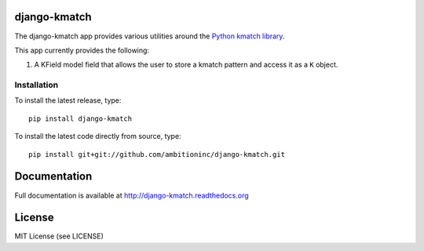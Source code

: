 .. image:: https://travis-ci.org/ambitioninc/django-kmatch.png
   :target: https://travis-ci.org/ambitioninc/django-kmatch


django-kmatch
===============

The django-kmatch app provides various utilities around the `Python kmatch library`_. 

.. _Python kmatch library: https://github.com/ambitioninc/kmatch

This app currently provides the following:

1. A KField model field that allows the user to store a kmatch pattern and access it as a ``K`` object.


Installation
------------
To install the latest release, type::

    pip install django-kmatch

To install the latest code directly from source, type::

    pip install git+git://github.com/ambitioninc/django-kmatch.git

Documentation
=============

Full documentation is available at http://django-kmatch.readthedocs.org

License
=======
MIT License (see LICENSE)